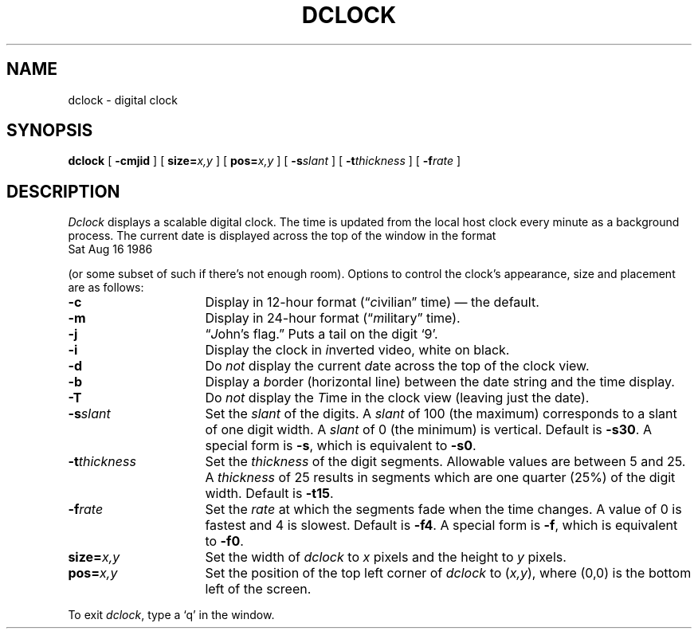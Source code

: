 .TH DCLOCK 1 "27 April 1987" "InterViews" "InterViews Reference Manual"
.SH NAME
dclock \- digital clock
.SH SYNOPSIS
\fBdclock\fP [ \fB\-cmjid\fP ] [ \fBsize=\fP\fIx,y\fP ]
[ \fBpos=\fP\fIx,y\fP ]
[ \fB\-s\fP\fIslant\fP ] [ \fB\-t\fP\fIthickness\fP ]
[ \fB\-f\fP\fIrate\fP ]
.SH DESCRIPTION
\fIDclock\fP displays a scalable digital clock.
The time is updated from the local host clock every minute as a background
process.  The current date is displayed across the top of the window
in the format
.TP 8
\
Sat Aug 16 1986
.PP
(or some subset of such if there's not enough room).
Options to control the clock's appearance,
size and placement are as follows:
.TP 16
\fB\-c\fP 
Display in 12-hour format (\*(lq\fIc\fPivilian\*(rq time) \(em the
default.
.TP
\fB\-m\fP
Display in 24-hour format (\*(lq\fIm\fPilitary\*(rq time).
.TP
\fB\-j\fP
\*(lq\fIJ\fPohn's flag.\*(rq  Puts a tail on the digit `9'.
.TP
\fB\-i\fP
Display the clock in \fIi\fPnverted video, white on black.
.TP
\fB\-d\fP
Do \fInot\fP display the current \fId\fPate across the top of the
clock view.
.TP
\fB\-b\fP
Display a \fIb\fPorder (horizontal line) between the date string and the
time display.
.TP
\fB\-T\fP
Do \fInot\fP display the \fIT\fPime in the clock view (leaving just the date).
.TP
\fB\-s\fP\fIslant\fP
Set the \fIslant\fP of the digits.  A \fIslant\fP of 100 (the maximum)
corresponds to a slant of one digit width.  A \fIslant\fP of 0 (the
minimum) is vertical.  Default is \fB\-s30\fP.  A special form is
\fB\-s\fP, which is equivalent to \fB\-s0\fP.
.TP
\fB\-t\fP\fIthickness\fP
Set the \fIthickness\fP of the digit segments.  Allowable values are
between 5 and 25.  A \fIthickness\fP of 25 results in segments which
are one quarter (25%) of the digit width. Default is \fB\-t15\fP.
.TP
\fB\-f\fP\fIrate\fP
Set the \fIrate\fP at which the segments fade when the time changes.
A value of 0 is fastest and 4 is slowest.  Default is \fB\-f4\fP.  A
special form is \fB\-f\fP, which is equivalent to \fB\-f0\fP.
.TP
\fBsize=\fP\fIx,y\fP
Set the width of \fIdclock\fP to \fIx\fP pixels and the height
to \fIy\fP pixels.
.TP
\fBpos=\fP\fIx,y\fP
Set the position of the top left corner of \fIdclock\fP to
(\fIx,y\fP), where (0,0) is the bottom left of the screen.
.PP
To exit \fIdclock\fP, type a `q' in the window.
